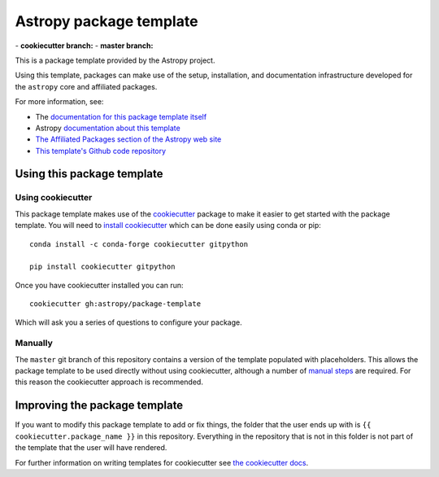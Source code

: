 Astropy package template
========================

|powered|   -   **cookiecutter branch:** |travis cookiecutter|   -   **master branch:** |travis master| |appveyor master|

This is a package template provided by the Astropy project.

Using this template, packages can make use of the setup, installation, and documentation
infrastructure developed for the ``astropy`` core and affiliated packages.

For more information, see:

* The `documentation for this package template itself  <http://docs.astropy.org/projects/package-template/en/latest/>`_
* Astropy `documentation about this template <http://docs.astropy.org/en/latest/development/astropy-package-template.html>`_
* `The Affiliated Packages section of the Astropy web site <http://affiliated.astropy.org>`_
* `This template's Github code repository <https://github.com/astropy/package-template>`_


Using this package template
---------------------------

Using cookiecutter
^^^^^^^^^^^^^^^^^^

This package template makes use of the `cookiecutter
<https://cookiecutter.readthedocs.io/en/latest/index.html>`__ package to
make it easier to get started with the package template. You will need to
`install cookiecutter
<https://cookiecutter.readthedocs.io/en/latest/installation.html>`__ which
can be done easily using conda or pip::

  conda install -c conda-forge cookiecutter gitpython

  pip install cookiecutter gitpython


Once you have cookiecutter installed you can run::

  cookiecutter gh:astropy/package-template

Which will ask you a series of questions to configure your package.


Manually
^^^^^^^^

The ``master`` git branch of this repository contains a version of the
template populated with placeholders.  This allows the package template to be
used directly without using cookiecutter, although a number of
`manual steps  <http://docs.astropy.org/projects/package-template/en/latest/>`_
are required.  For this reason the cookiecutter approach is recommended.



Improving the package template
------------------------------

If you want to modify this package template to add or fix things, the folder that
the user ends up with is ``{{ cookiecutter.package_name }}`` in this
repository. Everything in the repository that is not in this folder is not part
of the template that the user will have rendered.

For further information on writing templates for cookiecutter see `the cookiecutter docs <https://cookiecutter.readthedocs.io/en/latest/first_steps.html>`__.


.. |powered| image:: http://img.shields.io/badge/powered%20by-AstroPy-orange.svg?style=flat
    :target: http://www.astropy.org
    :alt: Powered by Astropy Badge

.. |travis cookiecutter| image:: https://travis-ci.org/astropy/package-template.svg?branch=cookiecutter
    :target: https://travis-ci.org/astropy/package-template
    :alt: Travis cookiecutter badge

.. |travis master| image:: https://travis-ci.org/astropy/package-template.svg?branch=master
    :target: https://travis-ci.org/astropy/package-template
    :alt: Travis master badge

.. |appveyor master| image:: https://ci.appveyor.com/api/projects/status/6p3senmnkk0m43yg/branch/master?svg=true
    :target: https://ci.appveyor.com/project/Astropy/package-template-615
    :alt: Appveyor master badge
